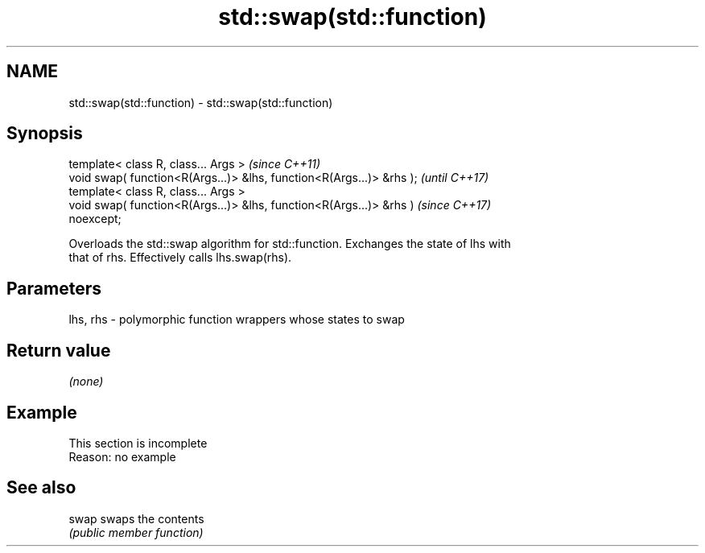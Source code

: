.TH std::swap(std::function) 3 "2019.08.27" "http://cppreference.com" "C++ Standard Libary"
.SH NAME
std::swap(std::function) \- std::swap(std::function)

.SH Synopsis
   template< class R, class... Args >                                     \fI(since C++11)\fP
   void swap( function<R(Args...)> &lhs, function<R(Args...)> &rhs );     \fI(until C++17)\fP
   template< class R, class... Args >
   void swap( function<R(Args...)> &lhs, function<R(Args...)> &rhs )      \fI(since C++17)\fP
   noexcept;

   Overloads the std::swap algorithm for std::function. Exchanges the state of lhs with
   that of rhs. Effectively calls lhs.swap(rhs).

.SH Parameters

   lhs, rhs - polymorphic function wrappers whose states to swap

.SH Return value

   \fI(none)\fP

.SH Example

    This section is incomplete
    Reason: no example

.SH See also

   swap swaps the contents
        \fI(public member function)\fP
